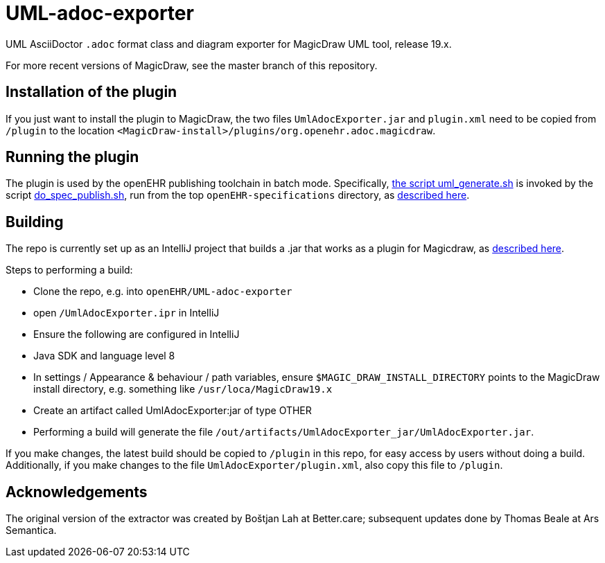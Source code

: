 = UML-adoc-exporter

UML AsciiDoctor `.adoc` format class and diagram exporter for MagicDraw UML tool, release 19.x.

For more recent versions of MagicDraw, see the master branch of this repository.

== Installation of the plugin

If you just want to install the plugin to MagicDraw, the two files `UmlAdocExporter.jar` and `plugin.xml` need to be copied from `/plugin` to the location `<MagicDraw-install>/plugins/org.openehr.adoc.magicdraw`.

== Running the plugin

The plugin is used by the openEHR publishing toolchain in batch mode. Specifically, https://github.com/openEHR/specifications-AA_GLOBAL/blob/master/bin/uml_generate.sh[the script uml_generate.sh] is invoked by the script https://github.com/openEHR/specifications-AA_GLOBAL/blob/master/bin/do_spec_publish.sh[do_spec_publish.sh], run from the top `openEHR-specifications` directory, as https://github.com/openEHR/specifications-AA_GLOBAL[described here].

== Building

The repo is currently set up as an IntelliJ project that builds a .jar that works as a plugin for Magicdraw, as https://docs.nomagic.com/display/MD190/Plugins[described here].

Steps to performing a build:

* Clone the repo, e.g. into `openEHR/UML-adoc-exporter`
* open `/UmlAdocExporter.ipr` in IntelliJ
* Ensure the following are configured in IntelliJ
  * Java SDK and language level 8
  * In settings / Appearance & behaviour / path variables, ensure `$MAGIC_DRAW_INSTALL_DIRECTORY` points to the MagicDraw install directory, e.g. something like `/usr/loca/MagicDraw19.x`
  * Create an artifact called UmlAdocExporter:jar of type OTHER
* Performing a build will generate the file `/out/artifacts/UmlAdocExporter_jar/UmlAdocExporter.jar`.

If you make changes, the latest build should be copied to `/plugin` in this repo, for easy access by users without doing a build. Additionally, if you make changes to the file `UmlAdocExporter/plugin.xml`, also copy this file to `/plugin`.

== Acknowledgements

The original version of the extractor was created by Boštjan Lah at Better.care; subsequent updates done by Thomas Beale at Ars Semantica.

